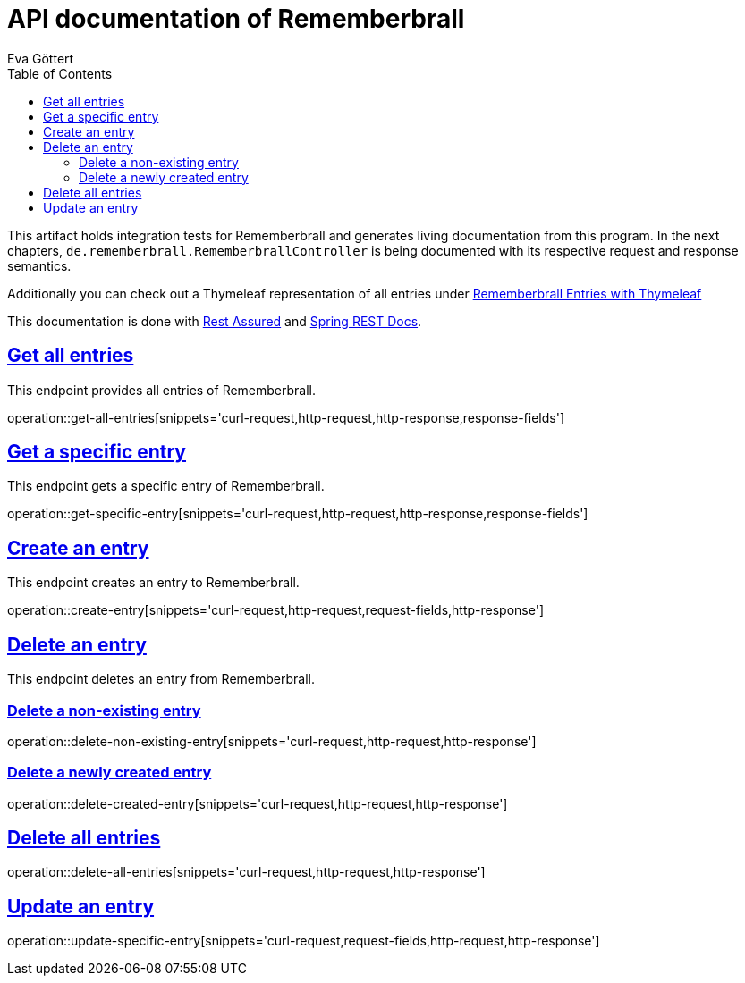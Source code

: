 :docinfo:
:doctype: book
:icons: font
:source-highlighter: highlightjs
:highlightjs-theme: googlecode
:toc: left
:sectlinks:
:linkattrs:
:hide-uri-scheme:

= API documentation of Rememberbrall
Eva Göttert

This artifact holds integration tests for Rememberbrall and generates living documentation from this program. In the next chapters, `de.rememberbrall.RememberbrallController` is being documented with its respective request and response semantics.

Additionally you can check out a Thymeleaf representation of all entries under link:/thymeleaf-entries[Rememberbrall Entries with Thymeleaf]

This documentation is done with https://github.com/rest-assured/rest-assured[Rest Assured] and http://projects.spring.io/spring-restdocs[Spring REST Docs].


== Get all entries

This endpoint provides all entries of Rememberbrall.

operation::get-all-entries[snippets='curl-request,http-request,http-response,response-fields']

== Get a specific entry

This endpoint gets a specific entry of Rememberbrall.

operation::get-specific-entry[snippets='curl-request,http-request,http-response,response-fields']

== Create an entry
This endpoint creates an entry to Rememberbrall.

operation::create-entry[snippets='curl-request,http-request,request-fields,http-response']

== Delete an entry

This endpoint deletes an entry from Rememberbrall.

=== Delete a non-existing entry

operation::delete-non-existing-entry[snippets='curl-request,http-request,http-response']

=== Delete a newly created entry

operation::delete-created-entry[snippets='curl-request,http-request,http-response']

== Delete all entries

operation::delete-all-entries[snippets='curl-request,http-request,http-response']

== Update an entry

operation::update-specific-entry[snippets='curl-request,request-fields,http-request,http-response']


